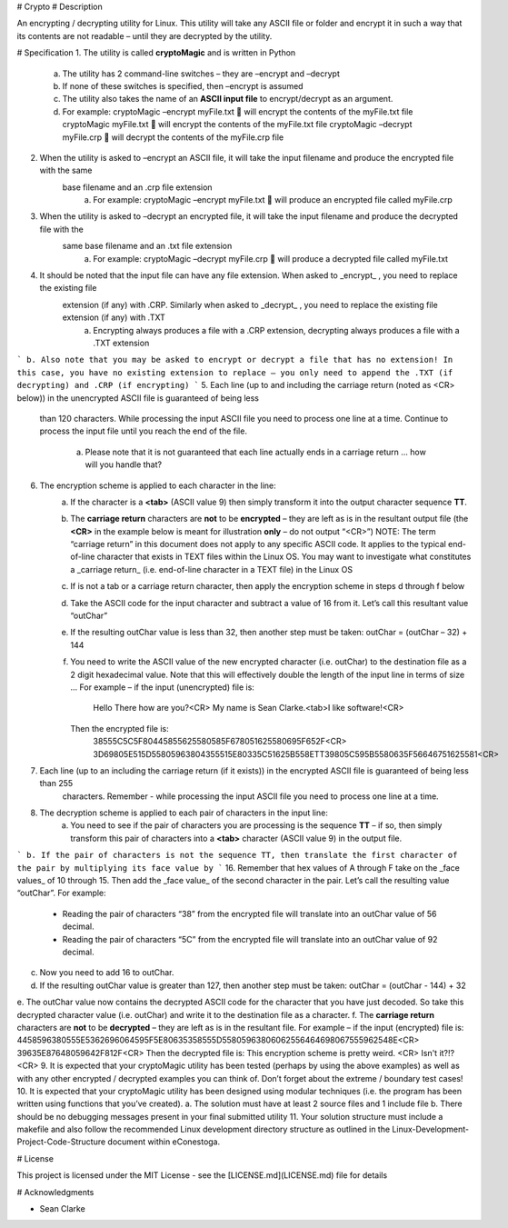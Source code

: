 
# Crypto
# Description

An encrypting / decrypting utility for Linux. This utility will take any ASCII file or folder and encrypt it in such a way
that its contents are not readable – until they are decrypted by the utility.


# Specification
1. The utility is called **cryptoMagic** and is written in Python
    a. The utility has 2 command-line switches – they are –encrypt and –decrypt
    b. If none of these switches is specified, then –encrypt is assumed
    c. The utility also takes the name of an **ASCII input file** to encrypt/decrypt as an argument.
    d. For example:
       cryptoMagic –encrypt myFile.txt  will encrypt the contents of the myFile.txt file
       cryptoMagic myFile.txt  will encrypt the contents of the myFile.txt file
       cryptoMagic –decrypt myFile.crp  will decrypt the contents of the myFile.crp file

2. When the utility is asked to –encrypt an ASCII file, it will take the input filename and produce the encrypted file with the same
    base filename and an .crp file extension
       a. For example:
          cryptoMagic –encrypt myFile.txt  will produce an encrypted file called myFile.crp


3. When the utility is asked to –decrypt an encrypted file, it will take the input filename and produce the decrypted file with the
    same base filename and an .txt file extension
       a. For example:
          cryptoMagic –decrypt myFile.crp  will produce a decrypted file called myFile.txt
4. It should be noted that the input file can have any file extension. When asked to _encrypt_ , you need to replace the existing file
    extension (if any) with .CRP. Similarly when asked to _decrypt_ , you need to replace the existing file extension (if any) with .TXT
       a. Encrypting always produces a file with a .CRP extension, decrypting always produces a file with a .TXT extension



```
b. Also note that you may be asked to encrypt or decrypt a file that has no extension! In this case, you have no existing
extension to replace – you only need to append the .TXT (if decrypting) and .CRP (if encrypting)
```
5. Each line (up to and including the carriage return (noted as <CR> below)) in the unencrypted ASCII file is guaranteed of being less
    than 120 characters. While processing the input ASCII file you need to process one line at a time. Continue to process the input file
    until you reach the end of the file.
       a. Please note that it is not guaranteed that each line actually ends in a carriage return ... how will you handle that?

6. The encryption scheme is applied to each character in the line:
    a. If the character is a **<tab>** (ASCII value 9) then simply transform it into the output character sequence **TT**.
    b. The **carriage return** characters are **not** to be **encrypted** – they are left as is in the resultant output file (the **<CR>** in the
       example below is meant for illustration **only** – do not output “<CR>”)
       NOTE: The term “carriage return” in this document does not apply to any specific ASCII code. It applies to the typical
       end-of-line character that exists in TEXT files within the Linux OS. You may want to investigate what constitutes a
       _carriage return_ (i.e. end-of-line character in a TEXT file) in the Linux OS
    c. If is not a tab or a carriage return character, then apply the encryption scheme in steps d through f below
    d. Take the ASCII code for the input character and subtract a value of 16 from it. Let’s call this resultant value “outChar”
    e. If the resulting outChar value is less than 32, then another step must be taken: outChar = (outChar – 32) + 144
    f. You need to write the ASCII value of the new encrypted character (i.e. outChar) to the destination file as a 2 digit
       hexadecimal value. Note that this will effectively double the length of the input line in terms of size ...
       For example – if the input (unencrypted) file is:
          Hello There how are you?<CR>
          My name is Sean Clarke.<tab>I like software!<CR>
       Then the encrypted file is:
          38555C5C5F80445855625580585F678051625580695F652F<CR>
          3D69805E515D55805963804355515E80335C51625B558ETT39805C595B5580635F56646751625581<CR>
7. Each line (up to an including the carriage return (if it exists)) in the encrypted ASCII file is guaranteed of being less than 255
    characters. Remember - while processing the input ASCII file you need to process one line at a time.
8. The decryption scheme is applied to each pair of characters in the input line:
    a. You need to see if the pair of characters you are processing is the sequence **TT** – if so, then simply transform this pair of
       characters into a **<tab>** character (ASCII value 9) in the output file.



```
b. If the pair of characters is not the sequence TT, then translate the first character of the pair by multiplying its face value by
```
16. Remember that hex values of A through F take on the _face values_ of 10 through 15. Then add the _face value_ of the
second character in the pair. Let’s call the resulting value “outChar”. For example:
    - Reading the pair of characters “38” from the encrypted file will translate into an outChar value of 56 decimal.
    - Reading the pair of characters “5C” from the encrypted file will translate into an outChar value of 92 decimal.
c. Now you need to add 16 to outChar.
d. If the resulting outChar value is greater than 127, then another step must be taken: outChar = (outChar - 144) + 32
e. The outChar value now contains the decrypted ASCII code for the character that you have just decoded. So take this
decrypted character value (i.e. outChar) and write it to the destination file as a character.
f. The **carriage return** characters are **not** to be **decrypted** – they are left as is in the resultant file.
For example – if the input (encrypted) file is:
4458596380555E5362696064595F5E80635358555D55805963806062556464698067555962548E<CR>
39635E87648059642F812F<CR>
Then the decrypted file is:
This encryption scheme is pretty weird. <CR>
Isn't it?!? <CR>
9. It is expected that your cryptoMagic utility has been tested (perhaps by using the above examples) as well as with any other
encrypted / decrypted examples you can think of. Don’t forget about the extreme / boundary test cases!
10. It is expected that your cryptoMagic utility has been designed using modular techniques (i.e. the program has been written using
functions that you’ve created).
a. The solution must have at least 2 source files and 1 include file
b. There should be no debugging messages present in your final submitted utility
11. Your solution structure must include a makefile and also follow the recommended Linux development directory structure as outlined
in the Linux-Development-Project-Code-Structure document within eConestoga.


# License

This project is licensed under the MIT License - see the [LICENSE.md](LICENSE.md) file for details

# Acknowledgments

* Sean Clarke